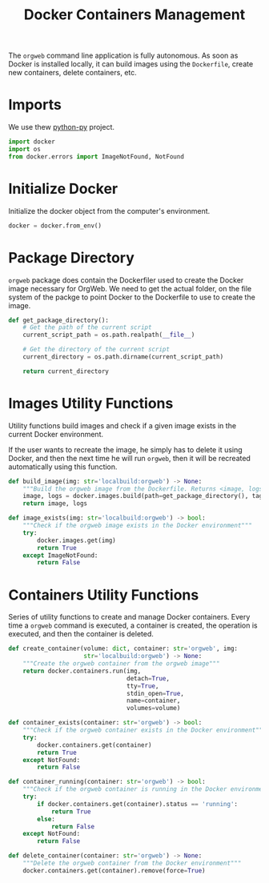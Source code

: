 #+property: header-args :results silent :comments link :mkdirp yes :eval no :tangle ../../orgweb/container.py

#+Title: Docker Containers Management

The =orgweb= command line application is fully autonomous. As soon as Docker is
installed locally, it can build images using the =Dockerfile=, create new
containers, delete containers, etc.

* Imports

We use thew [[https://github.com/docker/docker-py][python-py]] project.

#+begin_src python
import docker
import os
from docker.errors import ImageNotFound, NotFound
#+end_src

* Initialize Docker

Initialize the docker object from the computer's environment.

#+begin_src python
docker = docker.from_env()
#+end_src

* Package Directory

=orgweb= package does contain the Dockerfiler used to create the Docker image
necessary for OrgWeb. We need to get the actual folder, on the file system of
the packge to point Docker to the Dockerfile to use to create the image.

#+begin_src python
def get_package_directory():
    # Get the path of the current script
    current_script_path = os.path.realpath(__file__)

    # Get the directory of the current script
    current_directory = os.path.dirname(current_script_path)

    return current_directory
#+end_src

* Images Utility Functions

Utility functions build images and check if a given image exists in the current
Docker environment.

If the user wants to recreate the image, he simply has to delete it using
Docker, and then the next time he will run =orgweb=, then it will be recreated
automatically using this function.

#+begin_src python
def build_image(img: str='localbuild:orgweb') -> None:
    """Build the orgweb image from the Dockerfile. Returns <image, logs>"""
    image, logs = docker.images.build(path=get_package_directory(), tag=img, rm=True)
    return image, logs

def image_exists(img: str='localbuild:orgweb') -> bool:
    """Check if the orgweb image exists in the Docker environment"""
    try:
        docker.images.get(img)
        return True
    except ImageNotFound:
        return False
#+end_src

* Containers Utility Functions

Series of utility functions to create and manage Docker containers. Every time a
=orgweb= command is executed, a container is created, the operation is executed,
and then the container is deleted.

#+begin_src python
def create_container(volume: dict, container: str='orgweb', img:
                     str='localbuild:orgweb') -> None:
    """Create the orgweb container from the orgweb image"""
    return docker.containers.run(img,
                                 detach=True,
                                 tty=True,
                                 stdin_open=True,
                                 name=container,
                                 volumes=volume)

def container_exists(container: str='orgweb') -> bool:
    """Check if the orgweb container exists in the Docker environment"""
    try:
        docker.containers.get(container)
        return True
    except NotFound:
        return False

def container_running(container: str='orgweb') -> bool:
    """Check if the orgweb container is running in the Docker environment"""
    try:
        if docker.containers.get(container).status == 'running':
            return True
        else:
            return False
    except NotFound:
        return False

def delete_container(container: str='orgweb') -> None:
    """Delete the orgweb container from the Docker environment"""
    docker.containers.get(container).remove(force=True)
#+end_src
